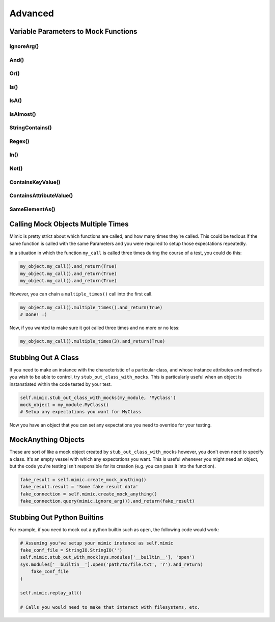 ========
Advanced
========


Variable Parameters to Mock Functions
-------------------------------------


IgnoreArg()
^^^^^^^^^^^^^^^^^


And()
^^^^^^^^^^^


Or()
^^^^^^^^^^


Is()
^^^^^^^^^^


IsA()
^^^^^^^^^^^


IsAlmost()
^^^^^^^^^^^^^^^^


StringContains()
^^^^^^^^^^^^^^^^^^^^^^


Regex()
^^^^^^^^^^^^^


In()
^^^^^^^^^^


Not()
^^^^^^^^^^^


ContainsKeyValue()
^^^^^^^^^^^^^^^^^^^^^^^^


ContainsAttributeValue()
^^^^^^^^^^^^^^^^^^^^^^^^^^^^^^


SameElementAs()
^^^^^^^^^^^^^^^^^^^^^


Calling Mock Objects Multiple Times
-----------------------------------

Mimic is pretty strict about which functions are called, and how many times they're
called. This could be tedious if the same function is called with the same Parameters
and you were required to setup those expectations repeatedly. 

In a situation in which the function ``my_call`` is called three times during the
course of a test, you could do this: 

.. sourcecode:: python

    my_object.my_call().and_return(True)
    my_object.my_call().and_return(True)
    my_object.my_call().and_return(True)

However, you can chain a ``multiple_times()`` call into the first call.

.. sourcecode:: python

    my_object.my_call().multiple_times().and_return(True)
    # Done! :)

Now, if you wanted to make sure it got called three times and no more or no less:

.. sourcecode:: python

    my_object.my_call().multiple_times(3).and_return(True)

.. _stubbing_out_a_class:

Stubbing Out A Class
--------------------

If you need to make an instance with the characteristic of a particular class,
and whose instance attributes and methods you wish to be able to control, try
``stub_out_class_with_mocks``. This is particularly useful when an object is 
instanstiated within the code tested by your test.


.. sourcecode:: python

    self.mimic.stub_out_class_with_mocks(my_module, 'MyClass')
    mock_object = my_module.MyClass()
    # Setup any expectations you want for MyClass


Now you have an object that you can set any expectations you need to override
for your testing.


MockAnything Objects
--------------------

These are sort of like a mock object created by ``stub_out_class_with_mocks``
however, you don't even need to specify a class. It's an empty vessel with which
any expectations you want. This is useful whenever you might need an object, but 
the code you're testing isn't responsible for its creation (e.g. you can pass it
into the function). 

.. sourcecode:: python

    fake_result = self.mimic.create_mock_anything()
    fake_result.result = 'Some fake result data'
    fake_connection = self.mimic.create_mock_anything()
    fake_connection.query(mimic.ignore_arg()).and_return(fake_result)


Stubbing Out Python Builtins
----------------------------

For example, if you need to mock out a python builtin such as ``open``, the 
following code would work:

.. sourcecode:: python

    # Assuming you've setup your mimic instance as self.mimic
    fake_conf_file = StringIO.StringIO('')
    self.mimic.stub_out_with_mock(sys.modules['__builtin__'], 'open')
    sys.modules['__builtin__'].open('path/to/file.txt', 'r').and_return(
        fake_conf_file
    )

    self.mimic.replay_all()

    # Calls you would need to make that interact with filesystems, etc.
